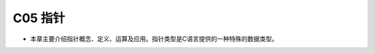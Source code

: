 ******************************
C05 指针
******************************

* 本章主要介绍指针概念、定义、运算及应用。指针类型是C语言提供的一种特殊的数据类型。
